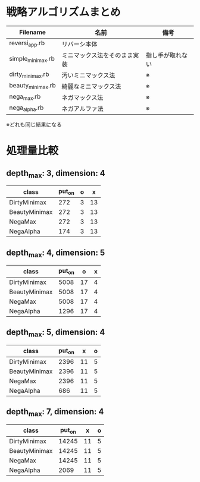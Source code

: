 * 戦略アルゴリズムまとめ

|-------------------+------------------------------+------------------|
| Filename          | 名前                         | 備考             |
|-------------------+------------------------------+------------------|
| reversi_app.rb    | リバーシ本体                 |                  |
| simple_minimax.rb | ミニマックス法をそのまま実装 | 指し手が取れない |
| dirty_minimax.rb  | 汚いミニマックス法           | ※               |
| beauty_minimax.rb | 綺麗なミニマックス法         | ※               |
| nega_max.rb       | ネガマックス法               | ※               |
| nega_alpha.rb     | ネガアルファ法               | ※               |
|-------------------+------------------------------+------------------|

※どれも同じ結果になる

* 処理量比較

** depth_max: 3, dimension: 4

|---------------+--------+---+----|
| class         | put_on | o | x  |
|---------------+--------+---+----|
| DirtyMinimax  |    272 | 3 | 13 |
| BeautyMinimax |    272 | 3 | 13 |
| NegaMax       |    272 | 3 | 13 |
| NegaAlpha     |    174 | 3 | 13 |
|---------------+--------+---+----|

** depth_max: 4, dimension: 5

|---------------+--------+----+---|
| class         | put_on |  o | x |
|---------------+--------+----+---|
| DirtyMinimax  |   5008 | 17 | 4 |
| BeautyMinimax |   5008 | 17 | 4 |
| NegaMax       |   5008 | 17 | 4 |
| NegaAlpha     |   1296 | 17 | 4 |
|---------------+--------+----+---|

** depth_max: 5, dimension: 4

|---------------+--------+----+---|
| class         | put_on | x  | o |
|---------------+--------+----+---|
| DirtyMinimax  |   2396 | 11 | 5 |
| BeautyMinimax |   2396 | 11 | 5 |
| NegaMax       |   2396 | 11 | 5 |
| NegaAlpha     |    686 | 11 | 5 |
|---------------+--------+----+---|

** depth_max: 7, dimension: 4

|---------------+--------+----+---|
| class         | put_on | x  | o |
|---------------+--------+----+---|
| DirtyMinimax  |  14245 | 11 | 5 |
| BeautyMinimax |  14245 | 11 | 5 |
| NegaMax       |  14245 | 11 | 5 |
| NegaAlpha     |   2069 | 11 | 5 |
|---------------+--------+----+---|
